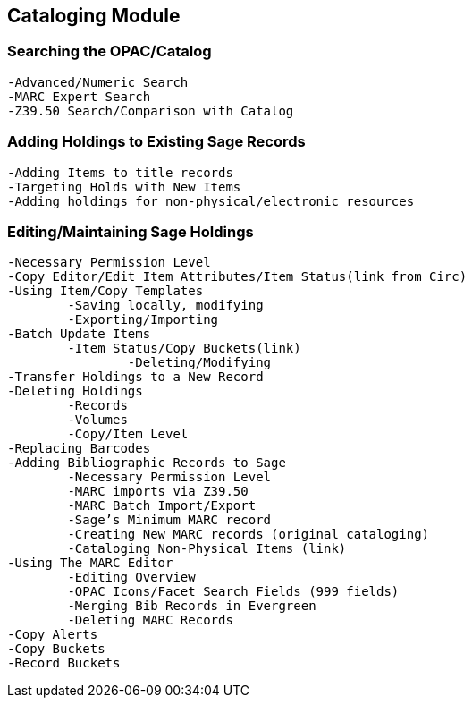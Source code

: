 Cataloging Module
-----------------

Searching the OPAC/Catalog
~~~~~~~~~~~~~~~~~~~~~~~~~
	-Advanced/Numeric Search
	-MARC Expert Search
	-Z39.50 Search/Comparison with Catalog
	
Adding Holdings to Existing Sage Records
~~~~~~~~~~~~~~~~~~~~~~~~~~~~~~~~~~~~~~~
		-Adding Items to title records
		-Targeting Holds with New Items
		-Adding holdings for non-physical/electronic resources
		
Editing/Maintaining Sage Holdings
~~~~~~~~~~~~~~~~~~~~~~~~~~~~~~~~
	-Necessary Permission Level
	-Copy Editor/Edit Item Attributes/Item Status(link from Circ)
	-Using Item/Copy Templates
		-Saving locally, modifying 
		-Exporting/Importing
	-Batch Update Items
		-Item Status/Copy Buckets(link)
			-Deleting/Modifying
	-Transfer Holdings to a New Record
	-Deleting Holdings
		-Records
		-Volumes
		-Copy/Item Level
	-Replacing Barcodes
	-Adding Bibliographic Records to Sage
		-Necessary Permission Level
		-MARC imports via Z39.50
		-MARC Batch Import/Export
		-Sage’s Minimum MARC record
		-Creating New MARC records (original cataloging)
		-Cataloging Non-Physical Items (link)
	-Using The MARC Editor
		-Editing Overview
		-OPAC Icons/Facet Search Fields (999 fields)
		-Merging Bib Records in Evergreen
		-Deleting MARC Records
	-Copy Alerts
	-Copy Buckets
	-Record Buckets